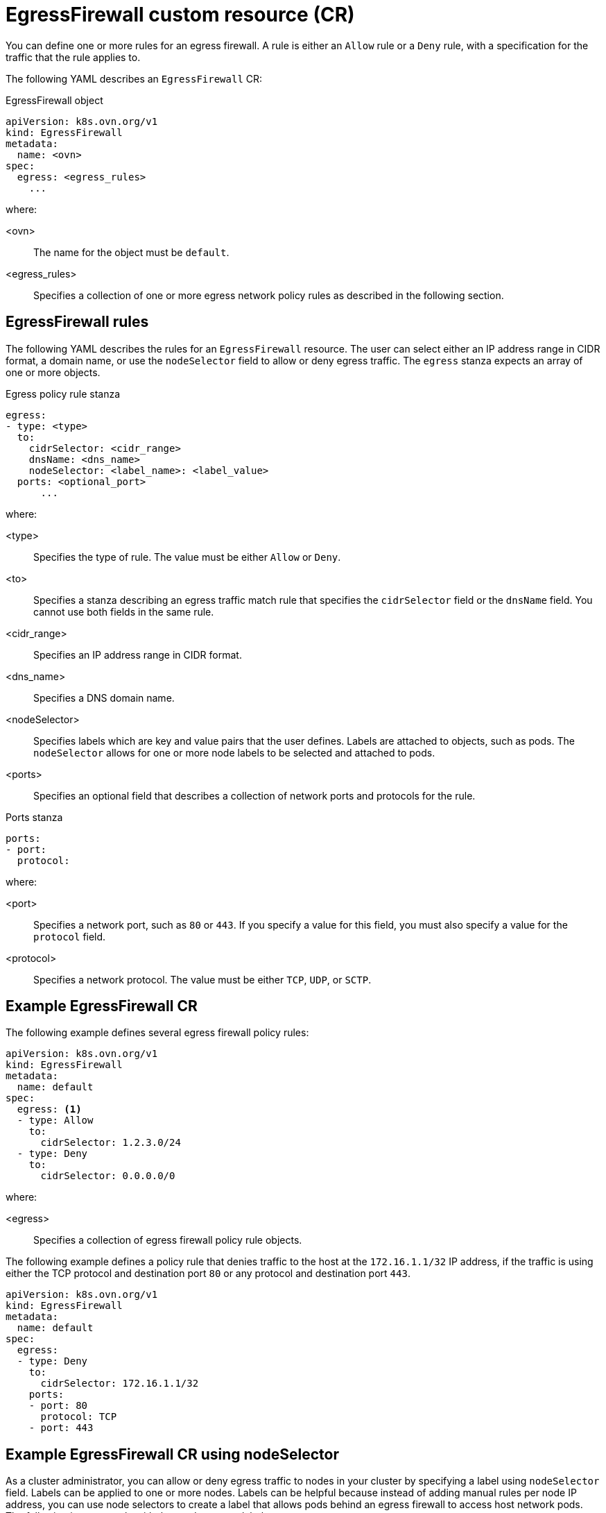 // Module included in the following assemblies:
//
// * networking/network_security/configuring-egress-firewall-ovn.adoc

:_mod-docs-content-type: REFERENCE
[id="nw-egress-firewall-object_{context}"]
= EgressFirewall custom resource (CR)

You can define one or more rules for an egress firewall. A rule is either an `Allow` rule or a `Deny` rule, with a specification for the traffic that the rule applies to.

The following YAML describes an `EgressFirewall` CR:

.EgressFirewall object
[source,yaml,subs="attributes+"]
----
apiVersion: k8s.ovn.org/v1
kind: EgressFirewall
metadata:
  name: <ovn>
spec:
  egress: <egress_rules>
    ...
----
where:

<ovn>:: The name for the object must be `default`.
<egress_rules>:: Specifies a collection of one or more egress network policy rules as described in the following section.

[id="egress-firewall-rules_{context}"]
== EgressFirewall rules

The following YAML describes the rules for an `EgressFirewall` resource. The user can select either an IP address range in CIDR format, a domain name, or use the `nodeSelector` field to allow or deny egress traffic. The `egress` stanza expects an array of one or more objects.

// - OVN-Kubernetes does not support DNS
// - OpenShift SDN does not support port and protocol specification

.Egress policy rule stanza
[source,yaml]
----
egress:
- type: <type>
  to:
    cidrSelector: <cidr_range>
    dnsName: <dns_name>
    nodeSelector: <label_name>: <label_value>
  ports: <optional_port>
      ...
----
where:

<type>:: Specifies the type of rule. The value must be either `Allow` or `Deny`.
<to>:: Specifies a stanza describing an egress traffic match rule that specifies the `cidrSelector` field or the `dnsName` field. You cannot use both fields in the same rule.
<cidr_range>:: Specifies an IP address range in CIDR format.
<dns_name>:: Specifies a DNS domain name.
<nodeSelector>:: Specifies labels which are key and value pairs that the user defines. Labels are attached to objects, such as pods. The `nodeSelector` allows for one or more node labels to be selected and attached to pods.
<ports>:: Specifies an optional field that describes a collection of network ports and protocols for the rule.

.Ports stanza
[source,yaml]
----
ports:
- port:
  protocol:
----
where:

<port>:: Specifies a network port, such as `80` or `443`. If you specify a value for this field, you must also specify a value for the `protocol` field.
<protocol>:: Specifies a network protocol. The value must be either `TCP`, `UDP`, or `SCTP`.

[id="egress-firewall-example_{context}"]
== Example EgressFirewall CR

The following example defines several egress firewall policy rules:

[source,yaml,subs="attributes+"]
----
apiVersion: k8s.ovn.org/v1
kind: EgressFirewall
metadata:
  name: default
spec:
  egress: <1>
  - type: Allow
    to:
      cidrSelector: 1.2.3.0/24
  - type: Deny
    to:
      cidrSelector: 0.0.0.0/0
----
where:

<egress>:: Specifies a collection of egress firewall policy rule objects.

The following example defines a policy rule that denies traffic to the host at the `172.16.1.1/32` IP address, if the traffic is using either the TCP protocol and destination port `80` or any protocol and destination port `443`.

[source,yaml,subs="attributes+"]
----
apiVersion: k8s.ovn.org/v1
kind: EgressFirewall
metadata:
  name: default
spec:
  egress:
  - type: Deny
    to:
      cidrSelector: 172.16.1.1/32
    ports:
    - port: 80
      protocol: TCP
    - port: 443
----

[id="configuring-NodeSelector-egfw-example_{context}"]
== Example EgressFirewall CR using nodeSelector

As a cluster administrator, you can allow or deny egress traffic to nodes in your cluster by specifying a label using `nodeSelector` field. Labels can be applied to one or more nodes. Labels can be helpful because instead of adding manual rules per node IP address, you can use node selectors to create a label that allows pods behind an egress firewall to access host network pods. The following is an example with the `region=east` label:

[source,yaml,subs="attributes+"]
----
apiVersion: k8s.ovn.org/v1
kind: EgressFirewall
metadata:
  name: default
spec:
    egress:
    - to:
        nodeSelector:
          matchLabels:
            region: east
      type: Allow
----
